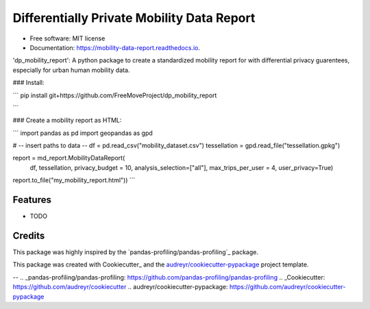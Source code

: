 ====================
Differentially Private Mobility Data Report
====================


.. image:: https://img.shields.io/pypi/v/dp_mobility_report.svg
        :target: https://pypi.python.org/pypi/dp_mobility_report

.. image:: https://img.shields.io/travis/AlexandraKapp/dp_mobility_report.svg
        :target: https://travis-ci.com/AlexandraKapp/dp_mobility_report

.. image:: https://readthedocs.org/projects/mobility-data-report/badge/?version=latest
        :target: https://mobility-data-report.readthedocs.io/en/latest/?version=latest
        :alt: Documentation Status



 :construction:  :construction: THIS PACKAGE IS STILL UNDER CONSTRUCTION  :construction:  :construction:

* Free software: MIT license
* Documentation: https://mobility-data-report.readthedocs.io.


'dp_mobility_report': A python package to create a standardized mobility report for with differential privacy guarentees, especially for urban human mobility data.


### Install:

```
pip install git+https://github.com/FreeMoveProject/dp_mobility_report

```

### Create a mobility report as HTML:

```
import pandas as pd
import geopandas as gpd

# -- insert paths to data --
df = pd.read_csv("mobility_dataset.csv")
tessellation = gpd.read_file("tessellation.gpkg")

report = md_report.MobilityDataReport(
                df, 
                tessellation,
                privacy_budget = 10, 
                analysis_selection=["all"],
                max_trips_per_user = 4, 
                user_privacy=True)

report.to_file("my_mobility_report.html"))
```

Features
--------

* TODO

Credits
-------

This package was highly inspired by the `pandas-profiling/pandas-profiling`_ package.

This package was created with Cookiecutter_ and the `audreyr/cookiecutter-pypackage`_ project template.

-- 
.. _pandas-profiling/pandas-profiling: https://github.com/pandas-profiling/pandas-profiling
.. _Cookiecutter: https://github.com/audreyr/cookiecutter
.. _`audreyr/cookiecutter-pypackage`: https://github.com/audreyr/cookiecutter-pypackage
